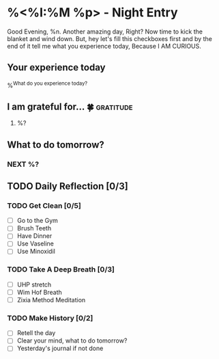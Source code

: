 * %<%I:%M %p> - Night Entry                                        
Good Evening, %n.
Another amazing day, Right? Now time to kick the blanket and wind down. But, hey let's fill this checkboxes first and by the end of it tell me what you experience today, Because I AM CURIOUS.

** Your experience today
%^{What do you experience today?}

** I am grateful for... 🍀                                       :gratitude:
1. %?

** What to do tomorrow?
*** NEXT %?

** TODO Daily Reflection [0/3]

*** TODO Get Clean [0/5]
   - [ ] Go to the Gym
   - [ ] Brush Teeth
   - [ ] Have Dinner
   - [ ] Use Vaseline
   - [ ] Use Minoxidil

*** TODO Take A Deep Breath [0/3]
   - [ ] UHP stretch
   - [ ] Wim Hof Breath
   - [ ] Zixia Method Meditation

*** TODO Make History  [0/2]
    - [ ] Retell the day
    - [ ] Clear your mind, what to do tomorrow?
    - [ ] Yesterday's journal if not done

